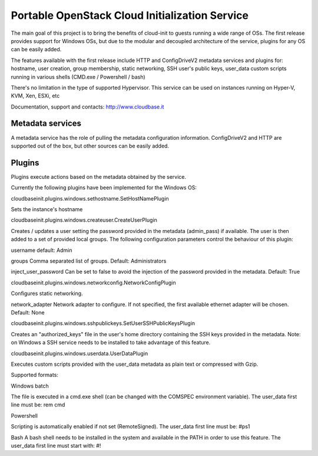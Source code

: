 Portable OpenStack Cloud Initialization Service 
===============================================

The main goal of this project is to bring the benefits of cloud-init to guests running a wide range of OSs.
The first release provides support for Windows OSs, but due to the modular and decoupled architecture of the service, plugins for any OS can be easily added.

The features available with the first release include HTTP and ConfigDriveV2 metadata services and plugins for:  
hostname, user creation, group membership, static networking, SSH user's public keys, user_data custom scripts running in various shells (CMD.exe / Powershell / bash)

There's no limitation in the type of supported Hypervisor. This service can be used on instances running on Hyper-V, KVM, Xen, ESXi, etc

Documentation, support and contacts: http://www.cloudbase.it 


Metadata services
-----------------

A metadata service has the role of pulling the metadata configuration information. 
ConfigDriveV2 and HTTP are supported out of the box, but other sources can be easily added. 


Plugins
-------

Plugins execute actions based on the metadata obtained by the service.

Currently the following plugins have been implemented for the Windows OS:


cloudbaseinit.plugins.windows.sethostname.SetHostNamePlugin

Sets the instance's hostname


cloudbaseinit.plugins.windows.createuser.CreateUserPlugin

Creates / updates a user setting the password provided in the metadata (admin_pass) if available.
The user is then added to a set of provided local groups.
The following configuration parameters control the behaviour of this plugin:

username
default: Admin

groups
Comma separated list of groups. Default: Administrators

inject_user_password
Can be set to false to avoid the injection of the password provided in the metadata. Default: True


cloudbaseinit.plugins.windows.networkconfig.NetworkConfigPlugin

Configures static networking.

network_adapter
Network adapter to configure. If not specified, the first available ethernet adapter will be chosen. Default: None


cloudbaseinit.plugins.windows.sshpublickeys.SetUserSSHPublicKeysPlugin

Creates an "authorized_keys" file in the user's home directory containing the SSH keys provided in the metadata.
Note: on Windows a SSH service needs to be installed to take advantage of this feature.


cloudbaseinit.plugins.windows.userdata.UserDataPlugin

Executes custom scripts provided with the user_data metadata as plain text or compressed with Gzip. 

Supported formats:

Windows batch

The file is executed in a cmd.exe shell (can be changed with the COMSPEC environment variable).
The user_data first line must be:
rem cmd

Powershell

Scripting is automatically enabled if not set (RemoteSigned).
The user_data first line must be:
#ps1

Bash
A bash shell needs to be installed in the system and available in the PATH in order to use this feature. 
The user_data first line must start with:
#!



